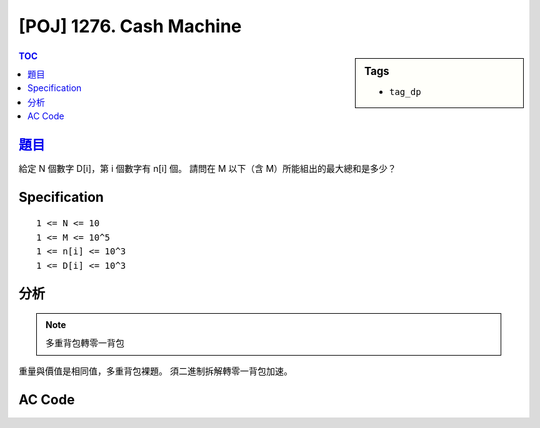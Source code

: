 #####################################
[POJ] 1276. Cash Machine
#####################################

.. sidebar:: Tags

    - ``tag_dp``

.. contents:: TOC
    :depth: 2


******************************************************
`題目 <http://poj.org/problem?id=1276>`_
******************************************************

給定 N 個數字 D[i]，第 i 個數字有 n[i] 個。
請問在 M 以下（含 M）所能組出的最大總和是多少？

************************
Specification
************************

::

    1 <= N <= 10
    1 <= M <= 10^5
    1 <= n[i] <= 10^3
    1 <= D[i] <= 10^3

************************
分析
************************

.. note:: 多重背包轉零一背包

重量與價值是相同值，多重背包裸題。
須二進制拆解轉零一背包加速。

************************
AC Code
************************

.. code-block:: cpp
    :linenos:

    // #include <bits/stdc++.h>
    #include <cstdio>
    #include <vector>
    #include <algorithm>
    using namespace std;

    typedef long long ll;

    struct Item {
        ll v, w;
    };

    const int MAX_W = 100000;
    ll dp[MAX_W + 1];

    ll knapsack01(const vector<Item>& items, int W) {
        fill(dp, dp + W + 1, 0ll);
        for (int i = 0; i < int(items.size()); i++) {
            for (int j = W; j >= items[i].w; j--) {
                dp[j] = max(dp[j], dp[j - items[i].w] + items[i].v);
            }
        }
        return dp[W];
    }

    int main() {
        ll W; int N;
        while (scanf("%lld %d", &W, &N) != EOF) {
            vector<Item> items;
            for (int i = 0; i < N; i++) {
                ll val, num;
                scanf("%lld %lld", &num, &val);
                for (ll k = 1; k <= num; k *= 2) {
                    items.push_back((Item) {k * val, k * val});
                    num -= k;
                }
                if (num > 0) {
                    items.push_back((Item) {num * val, num * val});
                }
            }

            printf("%lld\n", knapsack01(items, W));
        }
        return 0;
    }
